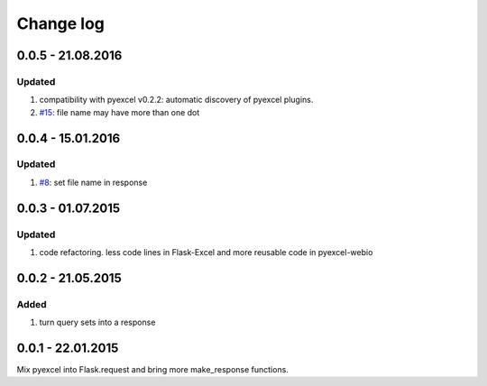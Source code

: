 Change log
================================================================================

0.0.5 - 21.08.2016
--------------------------------------------------------------------------------

Updated
********************************************************************************

#. compatibility with pyexcel v0.2.2: automatic discovery of pyexcel plugins.
#. `#15 <https://github.com/pyexcel/Flask-Excel/issues/15>`_: file name may have 
   more than one dot

0.0.4 - 15.01.2016
--------------------------------------------------------------------------------

Updated
********************************************************************************

#. `#8 <https://github.com/pyexcel/Flask-Excel/issues/8>`_: set file name in response


0.0.3 - 01.07.2015
--------------------------------------------------------------------------------

Updated
********************************************************************************

#. code refactoring. less code lines in Flask-Excel and more reusable code in
   pyexcel-webio

0.0.2 - 21.05.2015
--------------------------------------------------------------------------------

Added
********************************************************************************

#. turn query sets into a response

0.0.1 - 22.01.2015
--------------------------------------------------------------------------------

Mix pyexcel into Flask.request and bring more make_response functions.
